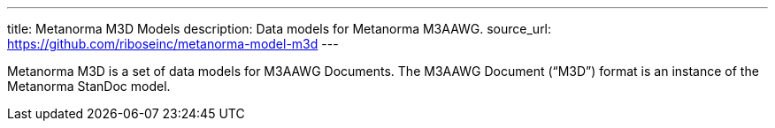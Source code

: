 ---
title: Metanorma M3D Models
description: Data models for Metanorma M3AAWG.
source_url: https://github.com/riboseinc/metanorma-model-m3d
---

Metanorma M3D is a set of data models for M3AAWG Documents.
The M3AAWG Document ("`M3D`") format is an instance of the Metanorma StanDoc model.